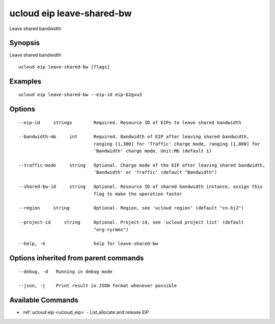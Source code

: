 .. _ucloud_eip_leave-shared-bw:

ucloud eip leave-shared-bw
--------------------------

Leave shared bandwidth

Synopsis
~~~~~~~~


Leave shared bandwidth

::

  ucloud eip leave-shared-bw [flags]

Examples
~~~~~~~~

::

  ucloud eip leave-shared-bw --eip-id eip-b2gvu3

Options
~~~~~~~

::

  --eip-id     strings        Required. Resource ID of EIPs to leave shared bandwidth 

  --bandwidth-mb     int      Required. Bandwidth of EIP after leaving shared bandwidth,
                              ranging [1,300] for 'Traffic' charge mode, ranging [1,800] for
                              'Bandwidth' charge mode. Unit:Mb (default 1) 

  --traffic-mode     string   Optional. Charge mode of the EIP after leaving shared bandwidth,
                              'Bandwidth' or 'Traffic' (default "Bandwidth") 

  --shared-bw-id     string   Optional. Resource ID of shared bandwidth instance, assign this
                              flag to make the operation faster 

  --region     string         Optional. Region, see 'ucloud region' (default "cn-bj2") 

  --project-id     string     Optional. Project-id, see 'ucloud project list' (default
                              "org-ryrmms") 

  --help, -h                  help for leave-shared-bw 


Options inherited from parent commands
~~~~~~~~~~~~~~~~~~~~~~~~~~~~~~~~~~~~~~

::

  --debug, -d   Running in debug mode 

  --json, -j    Print result in JSON format whenever possible 


Available Commands
~~~~~~~~

* :ref:`ucloud eip <ucloud_eip>` 	 - List,allocate and release EIP

